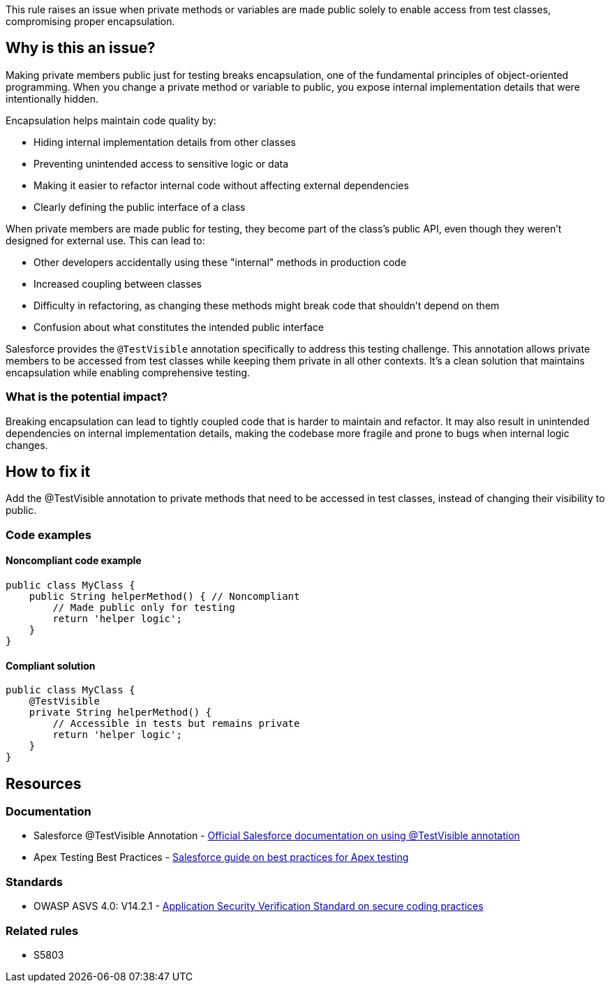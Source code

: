 This rule raises an issue when private methods or variables are made public solely to enable access from test classes, compromising proper encapsulation.

== Why is this an issue?

Making private members public just for testing breaks encapsulation, one of the fundamental principles of object-oriented programming. When you change a private method or variable to public, you expose internal implementation details that were intentionally hidden.

Encapsulation helps maintain code quality by:

* Hiding internal implementation details from other classes
* Preventing unintended access to sensitive logic or data
* Making it easier to refactor internal code without affecting external dependencies
* Clearly defining the public interface of a class

When private members are made public for testing, they become part of the class's public API, even though they weren't designed for external use. This can lead to:

* Other developers accidentally using these "internal" methods in production code
* Increased coupling between classes
* Difficulty in refactoring, as changing these methods might break code that shouldn't depend on them
* Confusion about what constitutes the intended public interface

Salesforce provides the ``++@TestVisible++`` annotation specifically to address this testing challenge. This annotation allows private members to be accessed from test classes while keeping them private in all other contexts. It's a clean solution that maintains encapsulation while enabling comprehensive testing.

=== What is the potential impact?

Breaking encapsulation can lead to tightly coupled code that is harder to maintain and refactor. It may also result in unintended dependencies on internal implementation details, making the codebase more fragile and prone to bugs when internal logic changes.

== How to fix it

Add the @TestVisible annotation to private methods that need to be accessed in test classes, instead of changing their visibility to public.

=== Code examples

==== Noncompliant code example

[source,apex,diff-id=1,diff-type=noncompliant]
----
public class MyClass {
    public String helperMethod() { // Noncompliant
        // Made public only for testing
        return 'helper logic';
    }
}
----

==== Compliant solution

[source,apex,diff-id=1,diff-type=compliant]
----
public class MyClass {
    @TestVisible
    private String helperMethod() {
        // Accessible in tests but remains private
        return 'helper logic';
    }
}
----

== Resources

=== Documentation

 * Salesforce @TestVisible Annotation - https://developer.salesforce.com/docs/atlas.en-us.apexcode.meta/apexcode/apex_classes_annotation_testvisible.htm[Official Salesforce documentation on using @TestVisible annotation]

 * Apex Testing Best Practices - https://developer.salesforce.com/docs/atlas.en-us.apexcode.meta/apexcode/apex_testing_best_practices.htm[Salesforce guide on best practices for Apex testing]

=== Standards

 * OWASP ASVS 4.0: V14.2.1 - https://owasp.org/www-project-application-security-verification-standard/[Application Security Verification Standard on secure coding practices]

=== Related rules

 * S5803
